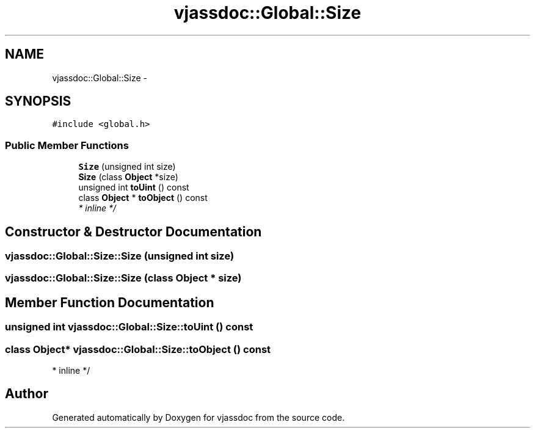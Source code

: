 .TH "vjassdoc::Global::Size" 3 "7 Mar 2009" "Version 0.2.3" "vjassdoc" \" -*- nroff -*-
.ad l
.nh
.SH NAME
vjassdoc::Global::Size \- 
.SH SYNOPSIS
.br
.PP
\fC#include <global.h>\fP
.PP
.SS "Public Member Functions"

.in +1c
.ti -1c
.RI "\fBSize\fP (unsigned int size)"
.br
.ti -1c
.RI "\fBSize\fP (class \fBObject\fP *size)"
.br
.ti -1c
.RI "unsigned int \fBtoUint\fP () const "
.br
.ti -1c
.RI "class \fBObject\fP * \fBtoObject\fP () const "
.br
.RI "\fI* inline */ \fP"
.in -1c
.SH "Constructor & Destructor Documentation"
.PP 
.SS "vjassdoc::Global::Size::Size (unsigned int size)"
.PP
.SS "vjassdoc::Global::Size::Size (class \fBObject\fP * size)"
.PP
.SH "Member Function Documentation"
.PP 
.SS "unsigned int vjassdoc::Global::Size::toUint () const"
.PP
.SS "class \fBObject\fP* vjassdoc::Global::Size::toObject () const"
.PP
* inline */ 
.PP


.SH "Author"
.PP 
Generated automatically by Doxygen for vjassdoc from the source code.
